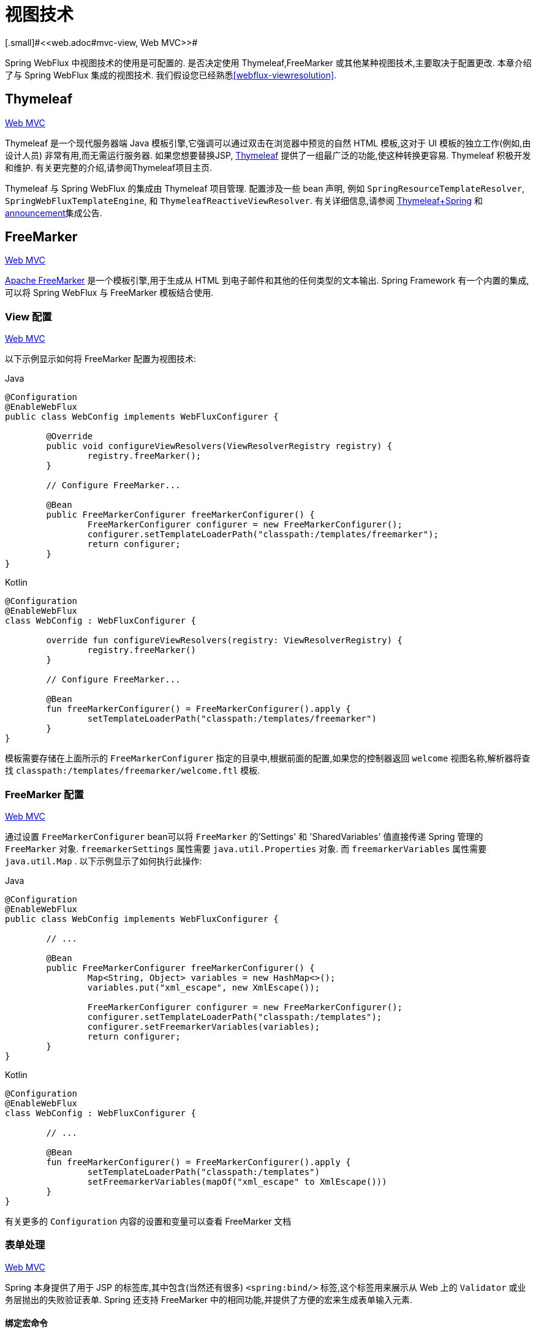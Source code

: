 [[webflux-view]]
= 视图技术
[.small]#<<web.adoc#mvc-view, Web MVC>>#

Spring WebFlux 中视图技术的使用是可配置的. 是否决定使用 Thymeleaf,FreeMarker 或其他某种视图技术,主要取决于配置更改. 本章介绍了与 Spring WebFlux 集成的视图技术. 我们假设您已经熟悉<<webflux-viewresolution>>.

[[webflux-view-thymeleaf]]
== Thymeleaf
[.small]#<<web.adoc#mvc-view-thymeleaf, Web MVC>>#


Thymeleaf 是一个现代服务器端 Java 模板引擎,它强调可以通过双击在浏览器中预览的自然 HTML 模板,这对于 UI 模板的独立工作(例如,由设计人员) 非常有用,而无需运行服务器.  如果您想要替换JSP, https://www.thymeleaf.org/[Thymeleaf] 提供了一组最广泛的功能,使这种转换更容易.  Thymeleaf 积极开发和维护.  有关更完整的介绍,请参阅Thymeleaf项目主页.

Thymeleaf 与 Spring WebFlux 的集成由 Thymeleaf 项目管理.  配置涉及一些 bean 声明, 例如 `SpringResourceTemplateResolver`, `SpringWebFluxTemplateEngine`, 和 `ThymeleafReactiveViewResolver`.  有关详细信息,请参阅 https://www.thymeleaf.org/documentation.html[Thymeleaf+Spring] 和 http://forum.thymeleaf.org/Thymeleaf-3-0-8-JUST-PUBLISHED-td4030687.html[announcement]集成公告.

[[webflux-view-freemarker]]
== FreeMarker
[.small]#<<web.adoc#mvc-view-freemarker, Web MVC>>#

https://freemarker.apache.org/[Apache FreeMarker]  是一个模板引擎,用于生成从 HTML 到电子邮件和其他的任何类型的文本输出.  Spring Framework 有一个内置的集成,可以将 Spring WebFlux 与 FreeMarker 模板结合使用.

[[webflux-view-freemarker-contextconfig]]
=== View 配置
[.small]#<<web.adoc#mvc-view-freemarker-contextconfig, Web MVC>>#

以下示例显示如何将 FreeMarker 配置为视图技术:

[source,java,indent=0,subs="verbatim,quotes",role="primary"]
.Java
----
	@Configuration
	@EnableWebFlux
	public class WebConfig implements WebFluxConfigurer {

		@Override
		public void configureViewResolvers(ViewResolverRegistry registry) {
			registry.freeMarker();
		}

		// Configure FreeMarker...

		@Bean
		public FreeMarkerConfigurer freeMarkerConfigurer() {
			FreeMarkerConfigurer configurer = new FreeMarkerConfigurer();
			configurer.setTemplateLoaderPath("classpath:/templates/freemarker");
			return configurer;
		}
	}
----
[source,kotlin,indent=0,subs="verbatim,quotes",role="secondary"]
.Kotlin
----
	@Configuration
	@EnableWebFlux
	class WebConfig : WebFluxConfigurer {

		override fun configureViewResolvers(registry: ViewResolverRegistry) {
			registry.freeMarker()
		}

		// Configure FreeMarker...

		@Bean
		fun freeMarkerConfigurer() = FreeMarkerConfigurer().apply {
			setTemplateLoaderPath("classpath:/templates/freemarker")
		}
	}
----

模板需要存储在上面所示的 `FreeMarkerConfigurer` 指定的目录中,根据前面的配置,如果您的控制器返回 `welcome` 视图名称,解析器将查找 `classpath:/templates/freemarker/welcome.ftl` 模板.

[[webflux-views-freemarker]]
=== FreeMarker 配置
[.small]#<<web.adoc#mvc-views-freemarker, Web MVC>>#

通过设置 `FreeMarkerConfigurer` bean可以将 `FreeMarker` 的'Settings' 和 'SharedVariables' 值直接传递 Spring 管理的 `FreeMarker` 对象.  `freemarkerSettings` 属性需要 `java.util.Properties` 对象.  而 `freemarkerVariables` 属性需要 `java.util.Map` . 以下示例显示了如何执行此操作:

[source,java,indent=0,subs="verbatim,quotes",role="primary"]
.Java
----
	@Configuration
	@EnableWebFlux
	public class WebConfig implements WebFluxConfigurer {

		// ...

		@Bean
		public FreeMarkerConfigurer freeMarkerConfigurer() {
			Map<String, Object> variables = new HashMap<>();
			variables.put("xml_escape", new XmlEscape());

			FreeMarkerConfigurer configurer = new FreeMarkerConfigurer();
			configurer.setTemplateLoaderPath("classpath:/templates");
			configurer.setFreemarkerVariables(variables);
			return configurer;
		}
	}
----
[source,kotlin,indent=0,subs="verbatim,quotes",role="secondary"]
.Kotlin
----
	@Configuration
	@EnableWebFlux
	class WebConfig : WebFluxConfigurer {

		// ...

		@Bean
		fun freeMarkerConfigurer() = FreeMarkerConfigurer().apply {
			setTemplateLoaderPath("classpath:/templates")
			setFreemarkerVariables(mapOf("xml_escape" to XmlEscape()))
		}
	}
----

有关更多的 `Configuration` 内容的设置和变量可以查看 FreeMarker 文档

[[webflux-view-freemarker-forms]]
=== 表单处理
[.small]#<<web.adoc#mvc-view-freemarker-forms, Web MVC>>#

Spring 本身提供了用于 JSP 的标签库,其中包含(当然还有很多)  `<spring:bind/>` 标签,这个标签用来展示从 Web 上的 `Validator` 或业务层抛出的失败验证表单.  Spring 还支持 FreeMarker 中的相同功能,并提供了方便的宏来生成表单输入元素.

[[webflux-view-bind-macros]]
==== 绑定宏命令
[.small]#<<web.adoc#mvc-view-bind-macros, Web MVC>>#

`spring-webflux.jar` 包文件包含 FreeMarker 的一组标准宏,因此它们始终可用于经过适当配置的应用程序.

Spring 库中定义的某些宏被认为是内部的(私有的) ,但在宏定义中不存在这样的范围,其实所有宏都可以在调用代码和用户模板时看到. 以下各节仅集中于需要从模板中直接调用的宏, 如果希望直接查看宏代码, 那么可以看文件 `spring.ftl`,定义在 `org.springframework.web.reactive.result.view.freemarker`  包中.

有关绑定支持的更多详细信息,请参见<<web.adoc#mvc-view-simple-binding, 简单绑定>>.

[[webflux-views-form-macros]]
==== 表单 Macros

有关Spring对FreeMarker模板的表单宏支持的详细信息,请参阅以下内容
Spring MVC文档的各个部分.

* <<web.adoc#mvc-views-form-macros, Input Macros>>
* <<web.adoc#mvc-views-form-macros-input, Input Fields>>
* <<web.adoc#mvc-views-form-macros-select, Selection Fields>>
* <<web.adoc#mvc-views-form-macros-html-escaping, HTML Escaping>>



[[webflux-view-script]]
== 脚本视图
[.small]#<<web.adoc#mvc-view-script, Web MVC>>#

Spring Framework 有一个内置的集成,可以将 Spring WebFlux 与任何可以在 https://www.jcp.org/en/jsr/detail?id=223[JSR-223] Java 脚本引擎之上运行的模板库一起使用.  我们在不同的脚本引擎上测试了以下模板库:


[%header]
|===
|Scripting Library |Scripting Engine
|https://handlebarsjs.com/[Handlebars] |https://openjdk.java.net/projects/nashorn/[Nashorn]
|https://mustache.github.io/[Mustache] |https://openjdk.java.net/projects/nashorn/[Nashorn]
|https://facebook.github.io/react/[React] |https://openjdk.java.net/projects/nashorn/[Nashorn]
|https://www.embeddedjs.com/[EJS] |https://openjdk.java.net/projects/nashorn/[Nashorn]
|https://www.stuartellis.name/articles/erb/[ERB] |https://www.jruby.org[JRuby]
|https://docs.python.org/2/library/string.html#template-strings[String templates] |https://www.jython.org/[Jython]
|https://github.com/sdeleuze/kotlin-script-templating[Kotlin Script templating] |https://kotlinlang.org/[Kotlin]
|===

TIP: 集成任何其他脚本引擎的基本规则是它必须实现 `ScriptEngine` 和 `Invocable` 接口.

[[webflux-view-script-dependencies]]
=== 要求
[.small]#<<web.adoc#mvc-view-script-dependencies, Web MVC>>#

您需要在类路径上安装脚本引擎,其详细信息因脚本引擎而异:

* https://openjdk.java.net/projects/nashorn/[Nashorn] Javascript 引擎提供了内置的 Java 8+. 强烈建议使用最新的可用更新版本.
* 为了获得 https://www.jruby.org[JRuby] 支持,应添加 JRuby 依赖性
* 为了获得 https://www.jython.org[Jython] 支持,应添加 Jython 依赖性.
* `org.jetbrains.kotlin:kotlin-script-util` 依赖和包含在 `META-INF/services/javax.script.ScriptEngineFactory` 文件里的 `org.jetbrains.kotlin.script.jsr223.KotlinJsr223JvmLocalScriptEngineFactory` 行应添加到 Kotlin 脚本支持中.  有关详细信息,请参阅此 https://github.com/sdeleuze/kotlin-script-templating[示例] .

还需要为基于脚本的模板引擎添加依赖. 例如,对于 javascript,可以使用 https://www.webjars.org/[WebJars].

[[webflux-view-script-integrate]]
=== 脚本模板
[.small]#<<web.adoc#mvc-view-script-integrate, Web MVC>>#

您可以声明 `ScriptTemplateConfigurer` bean 以指定要使用的脚本引擎,要加载的脚本文件,要调用以呈现模板的函数,等等.  以下示例使用 Mustache 模板和 Nashorn JavaScript 引擎:

[source,java,indent=0,subs="verbatim,quotes",role="primary"]
.Java
----
	@Configuration
	@EnableWebFlux
	public class WebConfig implements WebFluxConfigurer {

		@Override
		public void configureViewResolvers(ViewResolverRegistry registry) {
			registry.scriptTemplate();
		}

		@Bean
		public ScriptTemplateConfigurer configurer() {
			ScriptTemplateConfigurer configurer = new ScriptTemplateConfigurer();
			configurer.setEngineName("nashorn");
			configurer.setScripts("mustache.js");
			configurer.setRenderObject("Mustache");
			configurer.setRenderFunction("render");
			return configurer;
		}
	}
----
[source,kotlin,indent=0,subs="verbatim,quotes",role="secondary"]
.Kotlin
----
	@Configuration
	@EnableWebFlux
	class WebConfig : WebFluxConfigurer {

		override fun configureViewResolvers(registry: ViewResolverRegistry) {
			registry.scriptTemplate()
		}

		@Bean
		fun configurer() = ScriptTemplateConfigurer().apply {
			engineName = "nashorn"
			setScripts("mustache.js")
			renderObject = "Mustache"
			renderFunction = "render"
		}
	}
----

使用以下参数调用 render 函数:

* `String template`: 模板内容
* `Map model`: 视图模型
* `RenderingContext renderingContext`:
{api-spring-framework}/web/servlet/view/script/RenderingContext.html[`RenderingContext`] 提供对应用程序上下文,区域设置,模板加载器和 URL 的访问(自5.0起) .

`Mustache.render()` 方法会与本地兼容,因此可以直接调用.

如果模板化技术需要自定义,则可以提供实现自定义渲染函数的脚本. 例如, https://handlebarsjs.com[Handlerbars] 需要在使用模板之前进行编译,并且需要使用 https://en.wikipedia.org/wiki/Polyfill[polyfill] 以模拟服务器端脚本引擎中不可用的某些浏览器功能.

以下示例显示了如何执行此操作:

[source,java,indent=0,subs="verbatim,quotes",role="primary"]
.Java
----
	@Configuration
	@EnableWebFlux
	public class WebConfig implements WebFluxConfigurer {

		@Override
		public void configureViewResolvers(ViewResolverRegistry registry) {
			registry.scriptTemplate();
		}

		@Bean
		public ScriptTemplateConfigurer configurer() {
			ScriptTemplateConfigurer configurer = new ScriptTemplateConfigurer();
			configurer.setEngineName("nashorn");
			configurer.setScripts("polyfill.js", "handlebars.js", "render.js");
			configurer.setRenderFunction("render");
			configurer.setSharedEngine(false);
			return configurer;
		}
	}
----
[source,kotlin,indent=0,subs="verbatim,quotes",role="secondary"]
.Kotlin
----
	@Configuration
	@EnableWebFlux
	class WebConfig : WebFluxConfigurer {

		override fun configureViewResolvers(registry: ViewResolverRegistry) {
			registry.scriptTemplate()
		}

		@Bean
		fun configurer() = ScriptTemplateConfigurer().apply {
			engineName = "nashorn"
			setScripts("polyfill.js", "handlebars.js", "render.js")
			renderFunction = "render"
			isSharedEngine = false
		}
	}
----

NOTE: NOTE: 当要求非线程安全地使用脚本引擎时,需要将 `sharedEngine` 的属性设置为 `false` ,因为模板库不是为了并发而设计的,具体可以看运行在 Nashorn 上的 Handlerbars 或 react. 据此,需要 Java 8u60+ 的版本来修复这个 https://bugs.openjdk.java.net/browse/JDK-8076099[this bug].

[source,javascript,indent=0,subs="verbatim,quotes"]
----
	var window = {};
----

脚本 `render.js` 会在使用该模板之前被编译,一个好的产品应当保存和重用模板(使用缓存的方法) ,这样高效些. 这可以在脚本中完成,并且可以自定义它(例如管理模板引擎配置. 以下示例显示了如何执行此操作:

[source,javascript,indent=0,subs="verbatim,quotes"]
----
	function render(template, model) {
		var compiledTemplate = Handlebars.compile(template);
		return compiledTemplate(model);
	}
----

有关更多配置示例,请查看 Spring Framework 单元测试, https://github.com/spring-projects/spring-framework/tree/master/spring-webflux/src/test/java/org/springframework/web/reactive/result/view/script[Java] 和 https://github.com/spring-projects/spring-framework/tree/master/spring-webflux/src/test/resources/org/springframework/web/reactive/result/view/script[resources].

[[webflux-view-httpmessagewriter]]
== JSON 和 XML
[.small]#<<web.adoc#mvc-view-jackson, Web MVC>>#

出于 <<webflux-multiple-representations>>,根据客户端请求的内容类型,能够在使用HTML模板呈现模型或以其他格式(例如 JSON 或 XML)呈现模型之间进行切换非常有用. 为了支持此操作,Spring WebFlux 提供了 `HttpMessageWriterView`,您可以使用它插入 `spring-web` 中的任何可用<<webflux-codecs>>(例如 `Jackson2JsonEncoder`,`Jackson2SmileEncoder` 或 `Jaxb2XmlEncoder`).

与其他视图技术不同,`HttpMessageWriterView` 不需要 `ViewResolver`,而是<<webflux-config-view-resolvers, 配置>>为默认视图. 您可以配置一个或多个此类默认视图,并包装不同的 `HttpMessageWriter` 实例或 `Encoder` 实例. 在运行时使用与请求的内容类型匹配的内容.

在大多数情况下,模型包含多个属性. 要确定要序列化的对象,可以使用模型属性的名称配置 `HttpMessageWriterView` 进行渲染. 如果模型仅包含一个属性,则使用该属性.